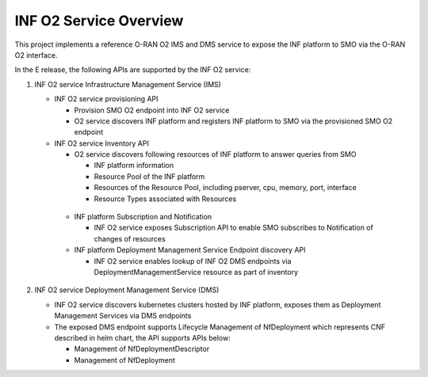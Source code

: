 .. This work is licensed under a Creative Commons Attribution 4.0 International License.
.. SPDX-License-Identifier: CC-BY-4.0
.. Copyright (C) 2021 Wind River Systems, Inc.

INF O2 Service Overview
=======================

This project implements a reference O-RAN O2 IMS and DMS service to expose the INF platform to SMO via the O-RAN O2 interface.

In the E release, the following APIs are supported by the INF O2 service:

1. INF O2 service Infrastructure Management Service (IMS)

   - INF O2 service provisioning API

     - Provision SMO O2 endpoint into INF O2 service

     - O2 service discovers INF platform and registers INF platform to SMO via the provisioned SMO O2 endpoint

   - INF O2 service Inventory API

     - O2 service discovers following resources of INF platform to answer queries from SMO

       - INF platform information

       - Resource Pool of the INF platform

       - Resources of the Resource Pool, including pserver, cpu, memory, port, interface

       - Resource Types associated with Resources

    - INF platform Subscription and Notification

      - INF O2 service exposes Subscription API to enable SMO subscribes to Notification of changes of resources

    - INF platform Deployment Management Service Endpoint discovery API

      - INF O2 service enables lookup of INF O2 DMS endpoints via DeploymentManagementService resource as part of inventory

2. INF O2 service Deployment Management Service (DMS)

   - INF O2 service discovers kubernetes clusters hosted by INF platform, exposes them as Deployment Management Services via DMS endpoints

   - The exposed DMS endpoint supports Lifecycle Management of NfDeployment which represents CNF described in helm chart, the API supports APIs below:

     - Management of NfDeploymentDescriptor

     - Management of NfDeployment
